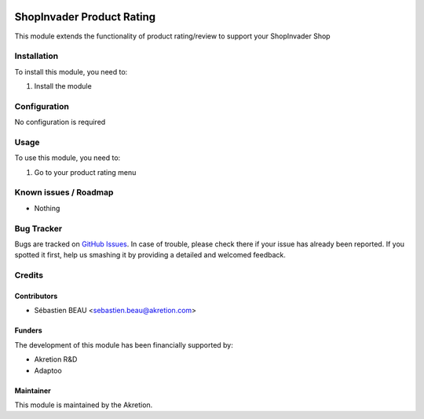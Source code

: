 .. image:: https://img.shields.io/badge/licence-AGPL--3-blue.svg
   :target: http://www.gnu.org/licenses/agpl-3.0-standalone.html
   :alt: License: AGPL-3

==========================
ShopInvader Product Rating
==========================

This module extends the functionality of product rating/review to support your
ShopInvader Shop

Installation
============

To install this module, you need to:

#. Install the module

Configuration
=============

No configuration is required

Usage
=====

To use this module, you need to:

#. Go to your product rating menu

Known issues / Roadmap
======================

* Nothing

Bug Tracker
===========

Bugs are tracked on `GitHub Issues
<https://github.com/akretion/odoo-shopinvader/issues>`_. In case of trouble, please
check there if your issue has already been reported. If you spotted it first,
help us smashing it by providing a detailed and welcomed feedback.

Credits
=======

Contributors
------------

* Sébastien BEAU <sebastien.beau@akretion.com>

Funders
-------

The development of this module has been financially supported by:

* Akretion R&D
* Adaptoo

Maintainer
----------

This module is maintained by the Akretion.
